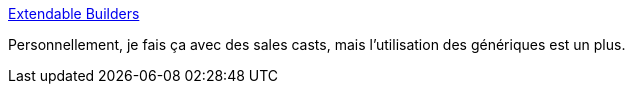 :jbake-type: post
:jbake-status: published
:jbake-title: Extendable Builders
:jbake-tags: java,generics,builder,programming,_mois_sept.,_année_2016
:jbake-date: 2016-09-19
:jbake-depth: ../
:jbake-uri: shaarli/1474268242000.adoc
:jbake-source: https://nicolas-delsaux.hd.free.fr/Shaarli?searchterm=http%3A%2F%2Fmanabreak.eu%2Fjava%2F2016%2F09%2F17%2Fbuilders-pt2.html&searchtags=java+generics+builder+programming+_mois_sept.+_ann%C3%A9e_2016
:jbake-style: shaarli

http://manabreak.eu/java/2016/09/17/builders-pt2.html[Extendable Builders]

Personnellement, je fais ça avec des sales casts, mais l'utilisation des génériques est un plus.
